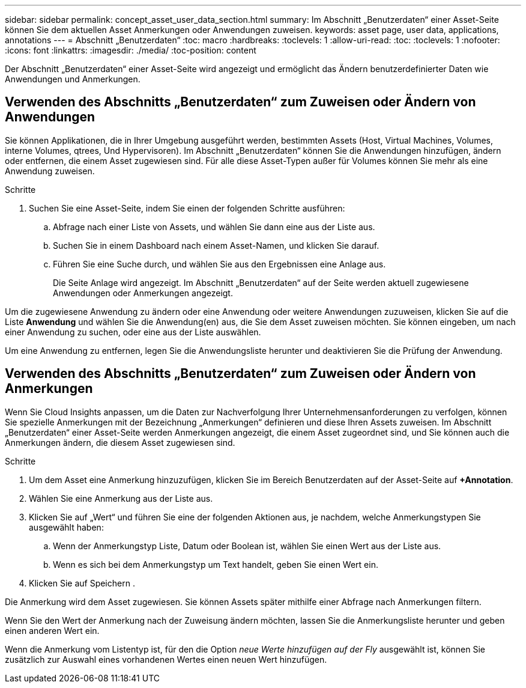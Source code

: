 ---
sidebar: sidebar 
permalink: concept_asset_user_data_section.html 
summary: Im Abschnitt „Benutzerdaten“ einer Asset-Seite können Sie dem aktuellen Asset Anmerkungen oder Anwendungen zuweisen. 
keywords: asset page, user data, applications, annotations 
---
= Abschnitt „Benutzerdaten“
:toc: macro
:hardbreaks:
:toclevels: 1
:allow-uri-read: 
:toc: 
:toclevels: 1
:nofooter: 
:icons: font
:linkattrs: 
:imagesdir: ./media/
:toc-position: content


[role="lead"]
Der Abschnitt „Benutzerdaten“ einer Asset-Seite wird angezeigt und ermöglicht das Ändern benutzerdefinierter Daten wie Anwendungen und Anmerkungen.



== Verwenden des Abschnitts „Benutzerdaten“ zum Zuweisen oder Ändern von Anwendungen

Sie können Applikationen, die in Ihrer Umgebung ausgeführt werden, bestimmten Assets (Host, Virtual Machines, Volumes, interne Volumes, qtrees, Und Hypervisoren). Im Abschnitt „Benutzerdaten“ können Sie die Anwendungen hinzufügen, ändern oder entfernen, die einem Asset zugewiesen sind. Für alle diese Asset-Typen außer für Volumes können Sie mehr als eine Anwendung zuweisen.

.Schritte
. Suchen Sie eine Asset-Seite, indem Sie einen der folgenden Schritte ausführen:
+
.. Abfrage nach einer Liste von Assets, und wählen Sie dann eine aus der Liste aus.
.. Suchen Sie in einem Dashboard nach einem Asset-Namen, und klicken Sie darauf.
.. Führen Sie eine Suche durch, und wählen Sie aus den Ergebnissen eine Anlage aus.
+
Die Seite Anlage wird angezeigt. Im Abschnitt „Benutzerdaten“ auf der Seite werden aktuell zugewiesene Anwendungen oder Anmerkungen angezeigt.





Um die zugewiesene Anwendung zu ändern oder eine Anwendung oder weitere Anwendungen zuzuweisen, klicken Sie auf die Liste *Anwendung* und wählen Sie die Anwendung(en) aus, die Sie dem Asset zuweisen möchten. Sie können eingeben, um nach einer Anwendung zu suchen, oder eine aus der Liste auswählen.

Um eine Anwendung zu entfernen, legen Sie die Anwendungsliste herunter und deaktivieren Sie die Prüfung der Anwendung.



== Verwenden des Abschnitts „Benutzerdaten“ zum Zuweisen oder Ändern von Anmerkungen

Wenn Sie Cloud Insights anpassen, um die Daten zur Nachverfolgung Ihrer Unternehmensanforderungen zu verfolgen, können Sie spezielle Anmerkungen mit der Bezeichnung „Anmerkungen“ definieren und diese Ihren Assets zuweisen. Im Abschnitt „Benutzerdaten“ einer Asset-Seite werden Anmerkungen angezeigt, die einem Asset zugeordnet sind, und Sie können auch die Anmerkungen ändern, die diesem Asset zugewiesen sind.

.Schritte
. Um dem Asset eine Anmerkung hinzuzufügen, klicken Sie im Bereich Benutzerdaten auf der Asset-Seite auf *+Annotation*.
. Wählen Sie eine Anmerkung aus der Liste aus.
. Klicken Sie auf „Wert“ und führen Sie eine der folgenden Aktionen aus, je nachdem, welche Anmerkungstypen Sie ausgewählt haben:
+
.. Wenn der Anmerkungstyp Liste, Datum oder Boolean ist, wählen Sie einen Wert aus der Liste aus.
.. Wenn es sich bei dem Anmerkungstyp um Text handelt, geben Sie einen Wert ein.


. Klicken Sie auf Speichern .


Die Anmerkung wird dem Asset zugewiesen. Sie können Assets später mithilfe einer Abfrage nach Anmerkungen filtern.

Wenn Sie den Wert der Anmerkung nach der Zuweisung ändern möchten, lassen Sie die Anmerkungsliste herunter und geben einen anderen Wert ein.

Wenn die Anmerkung vom Listentyp ist, für den die Option _neue Werte hinzufügen auf der Fly_ ausgewählt ist, können Sie zusätzlich zur Auswahl eines vorhandenen Wertes einen neuen Wert hinzufügen.
